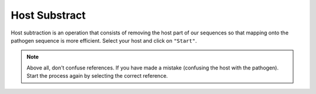 
Host Substract
===============

Host subtraction is an operation that consists of removing the host part of our sequences so that mapping onto the pathogen sequence is more efficient.
Select your host and click on ``"Start"``.

.. image:: Images/hostsubtract.png
  :width: 280
  :alt: Host Substract

.. Note::
  Above all, don't confuse references. If you have made a mistake (confusing the host with the pathogen). Start the process again by selecting the correct reference.
